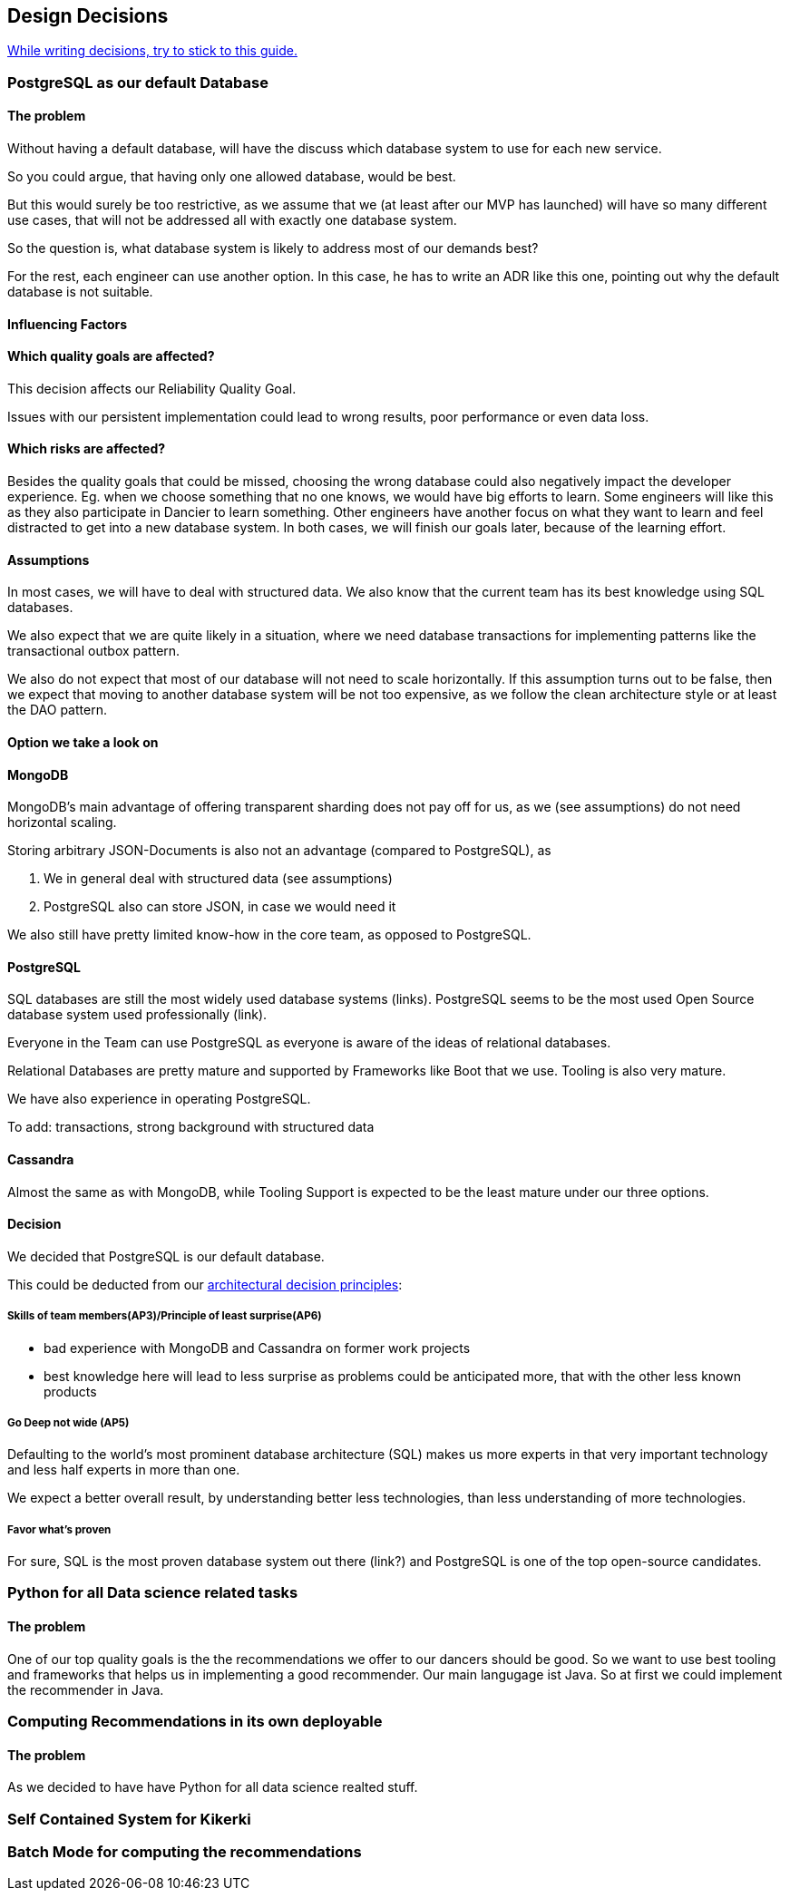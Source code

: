 [[section-design-decisions]]
== Design Decisions

link:https://www.ozimmer.ch/practices/2023/04/03/ADRCreation.html[While writing decisions, try to stick to this guide.]

=== PostgreSQL as our default Database

[discrete]
==== The problem
Without having a default database, will have the discuss which database system to use for each new service.

So you could argue, that having only one allowed database, would be best.

But this would surely be too restrictive, as we assume that we (at least after our MVP has launched) will have so many different use cases, that will not be addressed all with exactly one database system.

So the question is, what database system is likely to address most of our demands best?

For the rest, each engineer can use another option. In this case, he has to write an ADR like this one, pointing out why the default database is not suitable.

[discrete]
==== Influencing Factors

[discrete]
==== Which quality goals are affected?

This decision affects our Reliability Quality Goal.

Issues with our persistent implementation could lead to wrong results, poor performance or even data loss.


[discrete]
==== Which risks are affected?

Besides the quality goals that could be missed, choosing the wrong database could also negatively impact the developer experience. Eg. when we choose something that no one knows, we would have big efforts to learn. Some engineers will like this as they also participate in Dancier to learn something. Other engineers have another focus on what they want to learn and feel distracted to get into a new database system.
In both cases, we will finish our goals later, because of the learning effort.

[discrete]
==== Assumptions

In most cases, we will have to deal with structured data. We also know that the current team has its best knowledge using SQL databases.

We also expect that we are quite likely in a situation, where we need database transactions for implementing patterns like the transactional outbox pattern.

We also do not expect that most of our database will not need to scale horizontally. If this assumption turns out to be false, then we expect that moving to another database system will be not too expensive, as we follow the clean architecture style or at least the DAO pattern.

[discrete]
==== Option we take a look on

[discrete]
==== MongoDB
MongoDB's main advantage of offering transparent sharding does not pay off for us, as we (see assumptions) do not need horizontal scaling.

Storing arbitrary JSON-Documents is also not an advantage (compared to PostgreSQL), as 

 1. We in general deal with structured data (see assumptions)
 1. PostgreSQL also can store JSON, in case we would need it


We also still have pretty limited know-how in the core team, as opposed to PostgreSQL.


[discrete]
==== PostgreSQL
SQL databases are still the most widely used database systems (links). 
PostgreSQL seems to be the most used Open Source database system used professionally (link).

Everyone in the Team can use PostgreSQL as everyone is aware of the ideas of relational databases.

Relational Databases are pretty mature and supported by Frameworks like Boot that we use. Tooling is also very mature.

We have also experience in operating PostgreSQL.

To add: transactions, strong background with structured data


[discrete]
==== Cassandra
Almost the same as with MongoDB, while Tooling Support is expected to be the least mature under our three options.

[discrete]
==== Decision

We decided that PostgreSQL is our default database.

This could be deducted from our link:https://project.dancier.net/architecture-decision-principles.html[architectural decision principles]:

[discrete]
===== Skills of team members(AP3)/Principle of least surprise(AP6)
 * bad experience with MongoDB and Cassandra on former work projects
 * best knowledge here will lead to less surprise as problems could be anticipated more, that with the other less known products
 
[discrete]
===== Go Deep not wide (AP5)

Defaulting to the world's most prominent database architecture (SQL) makes us more experts in that very important technology and less half experts in more than one.

We expect a better overall result, by understanding better less technologies, than less understanding of more technologies.

[discrete]
===== Favor what's proven
For sure, SQL is the most proven database system out there (link?) and PostgreSQL is one of the top open-source candidates.

=== Python for all Data science related tasks

[discrete]
==== The problem
One of our top quality goals is the the recommendations we offer to our dancers should be good.
So we want to use best tooling and frameworks that helps us in implementing a good recommender.
Our main langugage ist Java. So at first we could implement the recommender in Java.


=== Computing Recommendations in its own deployable

[discrete]
==== The problem
As we decided to have have Python for all data science realted stuff. 

=== Self Contained System for Kikerki


=== Batch Mode for computing the recommendations








